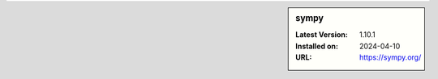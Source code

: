.. sidebar:: sympy

   :Latest Version: 1.10.1
   :Installed on: 2024-04-10
   :URL: https://sympy.org/
